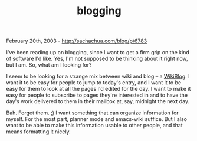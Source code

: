 #+TITLE: blogging

February 20th, 2003 -
[[http://sachachua.com/blog/p/6783][http://sachachua.com/blog/p/6783]]

I've been reading up on blogging, since I want to get a firm
 grip on the kind of software I'd like. Yes, I'm not supposed to be
 thinking about it right now, but I am. So, what am I looking for?

I seem to be looking for a strange mix between wiki and blog -- a
[[http://www.ourpla.net/cgi-bin/pikie.cgi?WikiWeblogs][WikiBlog]]. I
want
 it to be easy for people to jump to today's entry, and I want it to be
 easy for them to look at all the pages I'd edited for the day. I want
 to make it easy for people to subscribe to pages they're interested in
 and to have the day's work delivered to them in their mailbox at, say,
 midnight the next day.

Bah. Forget them. ;) I want something that can organize information
 for myself. For the most part, planner mode and emacs-wiki
 suffice. But I also want to be able to make this information usable to
 other people, and that means formatting it nicely.
